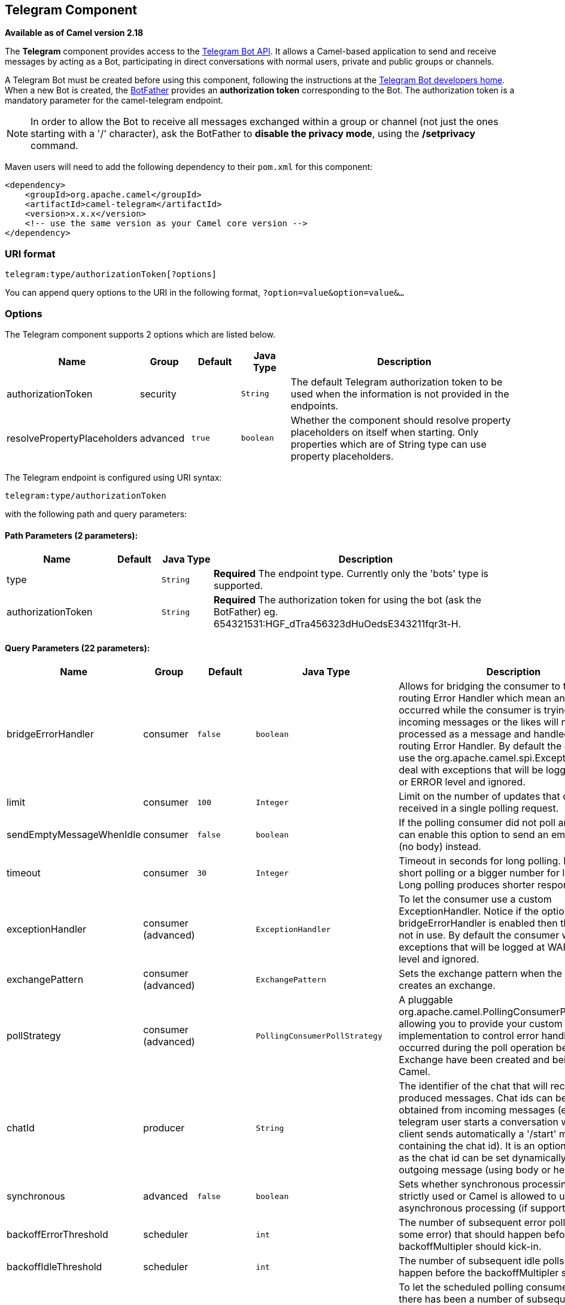 ## Telegram Component

*Available as of Camel version 2.18*

The *Telegram* component provides access to the https://core.telegram.org/bots/api[Telegram Bot API].
It allows a Camel-based application to send and receive messages by acting as a Bot, participating in
direct conversations with normal users, private and public groups or channels.

A Telegram Bot must be created before using this component, following the instructions at the
link:https://core.telegram.org/bots#3-how-do-i-create-a-bot[Telegram Bot developers home].
When a new Bot is created, the link:https://telegram.me/botfather[BotFather] provides an
**authorization token** corresponding to the Bot. The authorization token is a mandatory parameter
for the camel-telegram endpoint.

NOTE: In order to allow the Bot to receive all messages exchanged within a group or channel (not just
the ones starting with a '/' character), ask the BotFather to *disable the privacy mode*, using the
*/setprivacy* command.


Maven users will need to add the following dependency to their `pom.xml`
for this component:

[source,xml]
------------------------------------------------------------
<dependency>
    <groupId>org.apache.camel</groupId>
    <artifactId>camel-telegram</artifactId>
    <version>x.x.x</version>
    <!-- use the same version as your Camel core version -->
</dependency>
------------------------------------------------------------

### URI format

[source,java]
----------------------------------------------------
telegram:type/authorizationToken[?options]
----------------------------------------------------

You can append query options to the URI in the following format,
`?option=value&option=value&...`

### Options

// component options: START
The Telegram component supports 2 options which are listed below.



[width="100%",cols="2,1,1m,1m,5",options="header"]
|=======================================================================
| Name | Group | Default | Java Type | Description
| authorizationToken | security |  | String | The default Telegram authorization token to be used when the information is not provided in the endpoints.
| resolvePropertyPlaceholders | advanced | true | boolean | Whether the component should resolve property placeholders on itself when starting. Only properties which are of String type can use property placeholders.
|=======================================================================
// component options: END



// endpoint options: START
The Telegram endpoint is configured using URI syntax:

    telegram:type/authorizationToken

with the following path and query parameters:

#### Path Parameters (2 parameters):

[width="100%",cols="2,1,1m,6",options="header"]
|=======================================================================
| Name | Default | Java Type | Description
| type |  | String | *Required* The endpoint type. Currently only the 'bots' type is supported.
| authorizationToken |  | String | *Required* The authorization token for using the bot (ask the BotFather) eg. 654321531:HGF_dTra456323dHuOedsE343211fqr3t-H.
|=======================================================================

#### Query Parameters (22 parameters):

[width="100%",cols="2,1,1m,1m,5",options="header"]
|=======================================================================
| Name | Group | Default | Java Type | Description
| bridgeErrorHandler | consumer | false | boolean | Allows for bridging the consumer to the Camel routing Error Handler which mean any exceptions occurred while the consumer is trying to pickup incoming messages or the likes will now be processed as a message and handled by the routing Error Handler. By default the consumer will use the org.apache.camel.spi.ExceptionHandler to deal with exceptions that will be logged at WARN or ERROR level and ignored.
| limit | consumer | 100 | Integer | Limit on the number of updates that can be received in a single polling request.
| sendEmptyMessageWhenIdle | consumer | false | boolean | If the polling consumer did not poll any files you can enable this option to send an empty message (no body) instead.
| timeout | consumer | 30 | Integer | Timeout in seconds for long polling. Put 0 for short polling or a bigger number for long polling. Long polling produces shorter response time.
| exceptionHandler | consumer (advanced) |  | ExceptionHandler | To let the consumer use a custom ExceptionHandler. Notice if the option bridgeErrorHandler is enabled then this options is not in use. By default the consumer will deal with exceptions that will be logged at WARN or ERROR level and ignored.
| exchangePattern | consumer (advanced) |  | ExchangePattern | Sets the exchange pattern when the consumer creates an exchange.
| pollStrategy | consumer (advanced) |  | PollingConsumerPollStrategy | A pluggable org.apache.camel.PollingConsumerPollingStrategy allowing you to provide your custom implementation to control error handling usually occurred during the poll operation before an Exchange have been created and being routed in Camel.
| chatId | producer |  | String | The identifier of the chat that will receive the produced messages. Chat ids can be first obtained from incoming messages (eg. when a telegram user starts a conversation with a bot its client sends automatically a '/start' message containing the chat id). It is an optional parameter as the chat id can be set dynamically for each outgoing message (using body or headers).
| synchronous | advanced | false | boolean | Sets whether synchronous processing should be strictly used or Camel is allowed to use asynchronous processing (if supported).
| backoffErrorThreshold | scheduler |  | int | The number of subsequent error polls (failed due some error) that should happen before the backoffMultipler should kick-in.
| backoffIdleThreshold | scheduler |  | int | The number of subsequent idle polls that should happen before the backoffMultipler should kick-in.
| backoffMultiplier | scheduler |  | int | To let the scheduled polling consumer backoff if there has been a number of subsequent idles/errors in a row. The multiplier is then the number of polls that will be skipped before the next actual attempt is happening again. When this option is in use then backoffIdleThreshold and/or backoffErrorThreshold must also be configured.
| delay | scheduler | 500 | long | Milliseconds before the next poll. You can also specify time values using units such as 60s (60 seconds) 5m30s (5 minutes and 30 seconds) and 1h (1 hour).
| greedy | scheduler | false | boolean | If greedy is enabled then the ScheduledPollConsumer will run immediately again if the previous run polled 1 or more messages.
| initialDelay | scheduler | 1000 | long | Milliseconds before the first poll starts. You can also specify time values using units such as 60s (60 seconds) 5m30s (5 minutes and 30 seconds) and 1h (1 hour).
| runLoggingLevel | scheduler | TRACE | LoggingLevel | The consumer logs a start/complete log line when it polls. This option allows you to configure the logging level for that.
| scheduledExecutorService | scheduler |  | ScheduledExecutorService | Allows for configuring a custom/shared thread pool to use for the consumer. By default each consumer has its own single threaded thread pool.
| scheduler | scheduler | none | ScheduledPollConsumerScheduler | To use a cron scheduler from either camel-spring or camel-quartz2 component
| schedulerProperties | scheduler |  | Map | To configure additional properties when using a custom scheduler or any of the Quartz2 Spring based scheduler.
| startScheduler | scheduler | true | boolean | Whether the scheduler should be auto started.
| timeUnit | scheduler | MILLISECONDS | TimeUnit | Time unit for initialDelay and delay options.
| useFixedDelay | scheduler | true | boolean | Controls if fixed delay or fixed rate is used. See ScheduledExecutorService in JDK for details.
|=======================================================================
// endpoint options: END




### Message Headers

[width="100%",cols="20%,80%",options="header",]
|=======================================================================
|Name |Description
|`CamelTelegramChatId` |This header is used by the producer endpoint in order to
resolve the chat id that will receive the message. The recipient chat id can be
placed (in order of priority) in message body, in the `CamelTelegramChatId` header
or in the endpoint configuration (`chatId` option).
This header is also present in all incoming messages.

|`CamelTelegramMediaType` |This header is used to identify the media type when
the outgoing message is composed of pure binary data. Possible values are strings or enum values
belonging to the `org.apache.camel.component.telegram.TelegramMediaType` enumeration.

|`CamelTelegramMediaTitleCaption` |This header is used to provide a caption or title
for outgoing binary messages.

|`CamelTelegramParseMode` |This header is used to format text messages using HTML or Markdown (see `org.apache.camel.component.telegram.TelegramParseMode`).

|=======================================================================

### Usage

The Telegram component supports both consumer and producer endpoints.
It can also be used in *reactive chat-bot mode* (to consume, then produce messages).

### Producer Example

The following is a basic example of how to send a message to a Telegram chat through the
Telegram Bot API.

in Java DSL

[source,java]
---------------------------------------------------------
from("direct:start").to("telegram:bots/123456789:AAE_dLq5C19xwGjw3yiC2NvEUrZcejK21-Q987654321:AAE_dLq5C19xwOmg5yiC2NvSrkT3wj5Q1-L");
---------------------------------------------------------

or in Spring XML

[source,xml]
---------------------------------------------
<route>
    <from uri="direct:start"/>
    <to uri="telegram:bots/123456789:AAE_dLq5C19xwGjw3yiC2NvEUrZcejK21-Q987654321:AAE_dLq5C19xwOmg5yiC2NvSrkT3wj5Q1-L"/>
<route>
---------------------------------------------

The code `123456789:AAE_dLq5C19xwGjw3yiC2NvEUrZcejK21-Q987654321:AAE_dLq5C19xwOmg5yiC2NvSrkT3wj5Q1-L` is the *authorization token* corresponding to the Bot.

When using the producer endpoint without specifying the *chat id* option, the target chat will be identified using information contained in the body or headers of the message.
The following message bodies are allowed for a producer endpoint (messages of type `OutgoingXXXMessage` belong to the package `org.apache.camel.component.telegram.model`)

[width="100%",cols="40%,60%",options="header",]
|===================================================
| Java Type | Description

| `OutgoingTextMessage` | To send a text message to a chat
| `OutgoingPhotoMessage` | To send a photo (JPG, PNG) to a chat
| `OutgoingAudioMessage` | To send a mp3 audio to a chat
| `OutgoingVideoMessage` | To send a mp4 video to a chat
| `OutgoingDocumentMessage` | To send a file to a chat (any media type)
| `byte[]` | To send any media type supported. It requires the `CamelTelegramMediaType` header to be set to the appropriate media type
| `String` | To send a text message to a chat. It gets converted automatically into a `OutgoingTextMessage`

|===================================================


### Consumer Example

The following is a basic example of how to receive all messages that telegram users are sending to the configured Bot.
In Java DSL

[source,java]
---------------------------------------------------------
from("telegram:bots/123456789:AAE_dLq5C19xwGjw3yiC2NvEUrZcejK21-Q987654321:AAE_dLq5C19xwOmg5yiC2NvSrkT3wj5Q1-L")
.bean(ProcessorBean.class)
---------------------------------------------------------

or in Spring XML

[source,xml]
---------------------------------------------
<route>
    <from uri="telegram:bots/123456789:AAE_dLq5C19xwGjw3yiC2NvEUrZcejK21-Q987654321:AAE_dLq5C19xwOmg5yiC2NvSrkT3wj5Q1-L"/>
    <bean ref="myBean" />
<route>

<bean id="myBean" class="com.example.MyBean"/>
---------------------------------------------

The `MyBean` is a simple bean that will receive the messages

[source,java]
---------------------------------------------------------
public class MyBean {

    public void process(String message) {
        // or Exchange, or org.apache.camel.component.telegram.model.IncomingMessage (or both)

        // do process
    }

}
---------------------------------------------------------


Supported types for incoming messages are

[width="100%",cols="40%,60%",options="header",]
|===================================================
| Java Type | Description

| `IncomingMessage` | The full object representation of an incoming message
| `String` | The content of the message, for text messages only

|===================================================




### Reactive Chat-Bot Example

The reactive chat-bot mode is a simple way of using the Camel component to build a simple
chat bot that replies directly to chat messages received from the Telegram users.

The following is a basic configuration of the chat-bot in Java DSL

[source,java]
---------------------------------------------------------
from("telegram:bots/123456789:AAE_dLq5C19xwGjw3yiC2NvEUrZcejK21-Q987654321:AAE_dLq5C19xwOmg5yiC2NvSrkT3wj5Q1-L")
.bean(ChatBotLogic.class)
.to("telegram:bots/123456789:AAE_dLq5C19xwGjw3yiC2NvEUrZcejK21-Q987654321:AAE_dLq5C19xwOmg5yiC2NvSrkT3wj5Q1-L");
---------------------------------------------------------

or in Spring XML

[source,xml]
---------------------------------------------
<route>
    <from uri="telegram:bots/123456789:AAE_dLq5C19xwGjw3yiC2NvEUrZcejK21-Q987654321:AAE_dLq5C19xwOmg5yiC2NvSrkT3wj5Q1-L"/>
    <bean ref="chatBotLogic" />
    <to uri="telegram:bots/123456789:AAE_dLq5C19xwGjw3yiC2NvEUrZcejK21-Q987654321:AAE_dLq5C19xwOmg5yiC2NvSrkT3wj5Q1-L"/>
<route>

<bean id="chatBotLogic" class="com.example.ChatBotLogic"/>
---------------------------------------------


The `ChatBotLogic` is a simple bean that implements a generic String-to-String method.

[source,java]
---------------------------------------------------------
public class ChatBotLogic {

    public String chatBotProcess(String message) {
        if( "do-not-reply".equals(message) ) {
            return null; // no response in the chat
        }

        return "echo from the bot: " + message; // echoes the message
    }

}
---------------------------------------------------------


Every non-null string returned by the `chatBotProcess` method is automatically routed to the
chat that originated the request (as the `CamelTelegramChatId` header is used to route the message).

### Getting the Chat ID

If you want to push messages to a specific Telegram chat when an event occurs, you need to
retrieve the corresponding chat ID. The chat ID is not currently shown in the telegram client,
but you can obtain it using a simple route.

First, add the bot to the chat where you want to push messages, then run a route like the following one.

[source,java]
---------------------------------------------------------
from("telegram:bots/123456789:AAE_dLq5C19xwGjw3yiC2NvEUrZcejK21-Q987654321:AAE_dLq5C19xwOmg5yiC2NvSrkT3wj5Q1-L")
.to("log:INFO?showHeaders=true");
---------------------------------------------------------

Any message received by the bot will be dumped to your log together with information about the chat (`CamelTelegramChatId`
header).

Once you get the chat ID, you can use the following sample route to push message to it.

[source,java]
---------------------------------------------------------
from("timer:tick")
.setBody().constant("Hello")
to("telegram:bots/123456789:AAE_dLq5C19xwGjw3yiC2NvEUrZcejK21-Q987654321:AAE_dLq5C19xwOmg5yiC2NvSrkT3wj5Q1-L?chatId=123456")
---------------------------------------------------------

Note that the corresponding URI parameter is simply `chatId`.
